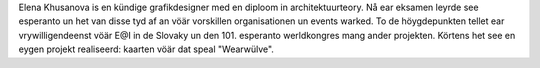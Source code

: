 Elena Khusanova is en kündige grafikdesigner med en diploom in architektuurteory. Nå ear eksamen leyrde see esperanto un het van disse tyd af an vöär vorskillen organisationen un events warked. To de höygdepunkten tellet ear vrywilligendeenst vöär E@I in de Slovaky un den 101. esperanto werldkongres mang ander projekten. Körtens het see en eygen projekt realiseerd: kaarten vöär dat speal "Wearwülve".
